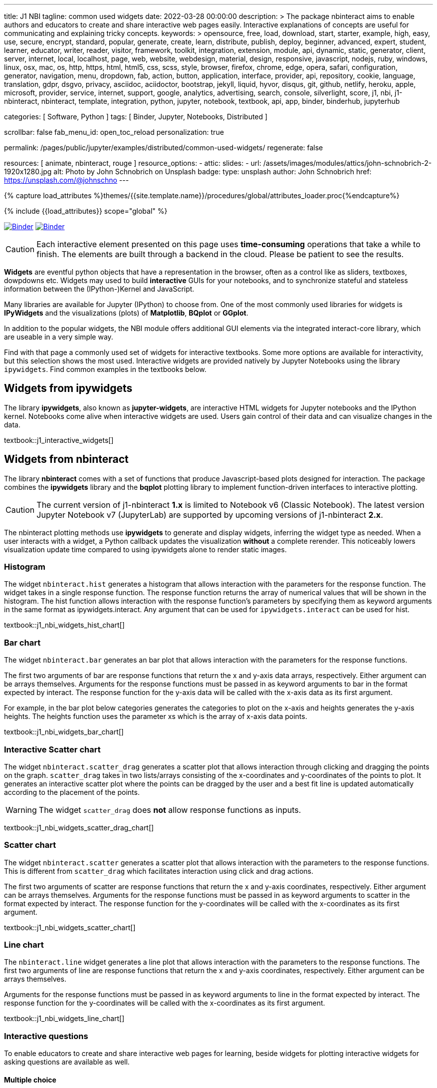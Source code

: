 ---
title:                                  J1 NBI
tagline:                                common used widgets
date:                                   2022-03-28 00:00:00
description: >
                                        The package nbinteract aims to enable authors and educators to create and
                                        share interactive web pages easily. Interactive explanations of concepts are
                                        useful for communicating and explaining tricky concepts.
keywords: >
                                        opensource, free, load, download, start, starter, example,
                                        high, easy, use, secure, encrypt, standard, popular,
                                        generate, create, learn, distribute, publish, deploy,
                                        beginner, advanced, expert, student, learner, educator,
                                        writer, reader, visitor,
                                        framework, toolkit, integration, extension, module, api,
                                        dynamic, static, generator, client, server, internet, local, localhost,
                                        page, web, website, webdesign, material, design, responsive,
                                        javascript, nodejs, ruby, windows, linux, osx, mac, os,
                                        http, https, html, html5, css, scss, style,
                                        browser, firefox, chrome, edge, opera, safari,
                                        configuration, generator, navigation, menu, dropdown, fab, action, button,
                                        application, interface, provider, api, repository,
                                        cookie, language, translation, gdpr, dsgvo, privacy,
                                        asciidoc, aciidoctor, bootstrap, jekyll, liquid,
                                        hyvor, disqus, git, github, netlify, heroku, apple, microsoft,
                                        provider, service, internet, support,
                                        google, analytics, advertising, search, console, silverlight, score,
                                        j1, nbi, j1-nbinteract, nbinteract, template, integration,
                                        python, jupyter, notebook, textbook, api, app,
                                        binder, binderhub, jupyterhub

categories:                             [ Software, Python ]
tags:                                   [ Binder, Jupyter, Notebooks, Distributed ]

scrollbar:                              false
fab_menu_id:                            open_toc_reload
personalization:                        true

permalink:                              /pages/public/jupyter/examples/distributed/common-used-widgets/
regenerate:                             false

resources:                              [ animate, nbinteract, rouge ]
resource_options:
  - attic:
      slides:
        - url:                          /assets/images/modules/attics/john-schnobrich-2-1920x1280.jpg
          alt:                          Photo by John Schnobrich on Unsplash
          badge:
            type:                       unsplash
            author:                     John Schnobrich
            href:                       https://unsplash.com/@johnschno
---

// Page Initializer
// =============================================================================
// Enable the Liquid Preprocessor
:page-liquid:

// Set (local) page attributes here
// -----------------------------------------------------------------------------
// :page--attr:                         <attr-value>
:binder-badges-enabled:                 true
:binder-app-launch--lab:                https://mybinder.org/v2/gh/jekyll-one/j1-binder-repo/main
:binder-app-launch--tree:               https://mybinder.org/v2/gh/jekyll-one/j1-binder-repo/main?urlpath=/tree
:binder-app-launch--notebook:           https://mybinder.org/v2/gh/jekyll-one/j1-binder-repo/main?filepath=notebooks/j1/j1_interactive_widgets.ipynb

//  Load Liquid procedures
// -----------------------------------------------------------------------------
{% capture load_attributes %}themes/{{site.template.name}}/procedures/global/attributes_loader.proc{%endcapture%}

// Load page attributes
// -----------------------------------------------------------------------------
{% include {{load_attributes}} scope="global" %}


// Page content
// ~~~~~~~~~~~~~~~~~~~~~~~~~~~~~~~~~~~~~~~~~~~~~~~~~~~~~~~~~~~~~~~~~~~~~~~~~~~~~
// Include sub-documents (if any)
// -----------------------------------------------------------------------------
// image:/assets/images/badges/myBinder.png[Binder, link="https://mybinder.org/", {browser-window--new}]
// image:/assets/images/badges/docsBinder.png[Binder, link="https://mybinder.readthedocs.io/en/latest/", {browser-window--new}]

ifeval::[{binder-badges-enabled} == true]
image:/assets/images/badges/notebookBinder.png[Binder, link="{binder-app-launch--notebook}", {browser-window--new}]
image:https://mybinder.org/badge_logo.svg[Binder, link="{binder-app-launch--lab}", {browser-window--new}]
endif::[]

CAUTION: Each interactive element presented on this page uses *time-consuming*
operations that take a while to finish. The elements are built through a
backend in the cloud. Please be patient to see the results.

*Widgets* are eventful python objects that have a representation in the browser,
often as a control like as sliders, textboxes, dowpdowns etc. Widgets may used
to build *interactive* GUIs for your notebooks, and to synchronize stateful and
stateless information between the (IPython-)Kernel and JavaScript.

Many libraries are available for Jupyter (IPython) to choose from. One of the
most commonly used libraries for widgets is *IPyWidgets* and the visualizations
(plots) of *Matplotlib*, *BQplot* or *GGplot*.

In addition to the popular widgets, the NBI module offers additional GUI
elements via the integrated interact-core library, which are useable in a
very simple way.

Find with that page a commonly used set of widgets for interactive textbooks.
Some more options are available for interactivity, but this selection shows
the most used. Interactive widgets are provided natively by Jupyter Notebooks
using the library `ipywidgets`. Find common examples in the textbooks below.

== Widgets from ipywidgets

The library *ipywidgets*, also known as *jupyter-widgets*, are interactive
HTML widgets for Jupyter notebooks and the IPython kernel. Notebooks come
alive when interactive widgets are used. Users gain control of their data
and can visualize changes in the data.

textbook::j1_interactive_widgets[]

== Widgets from nbinteract

The library *nbinteract* comes with a set of functions that produce
Javascript-based plots designed for interaction. The package combines the
*ipywidgets* library and the *bqplot* plotting library to implement
function-driven interfaces to interactive plotting.

CAUTION: The current version of j1-nbinteract *1.x* is limited to Notebook v6
(Classic Notebook). The latest version Jupyter Notebook v7 (JupyterLab) are
supported by upcoming versions of j1-nbinteract *2.x*.

The nbinteract plotting methods use **ipywidgets** to generate and display
widgets, inferring the widget type as needed. When a user interacts with a
widget, a Python callback updates the visualization **without** a complete
rerender. This noticeably lowers visualization update time compared to using
ipywidgets alone to render static images.

=== Histogram

The  widget `nbinteract.hist` generates a histogram that allows interaction
with the parameters for the response function. The widget takes in a single
response function. The response function returns the array of numerical values
that will be shown in the histogram. The hist function allows interaction with
the response function's parameters by specifying them as keyword arguments
in the same format as ipywidgets.interact. Any argument that can be used for
`ipywidgets.interact` can be used for hist.

textbook::j1_nbi_widgets_hist_chart[]

=== Bar chart

The widget `nbinteract.bar` generates an bar plot that allows interaction
with the parameters for the response functions.

The first two arguments of bar are response functions that return the x and
y-axis data arrays, respectively. Either argument can be arrays themselves.
Arguments for the response functions must be passed in as keyword arguments
to bar in the format expected by interact. The response function for the
y-axis data will be called with the x-axis data as its first argument.

For example, in the bar plot below categories generates the categories to
plot on the x-axis and heights generates the y-axis heights. The heights
function uses the parameter xs which is the array of x-axis data points.

textbook::j1_nbi_widgets_bar_chart[]

=== Interactive Scatter chart

The widget `nbinteract.scatter_drag` generates a scatter plot that allows
interaction through clicking and dragging the points on the graph.
`scatter_drag` takes in two lists/arrays consisting of the x-coordinates
and y-coordinates of the points to plot. It generates an interactive
scatter plot where the points can be dragged by the user and a best fit
line is updated automatically according to the placement of the points.

WARNING: The widget `scatter_drag` does *not* allow response functions
as inputs.

textbook::j1_nbi_widgets_scatter_drag_chart[]

=== Scatter chart

The widget `nbinteract.scatter` generates a scatter plot that allows
interaction with the parameters to the response functions. This is different
from `scatter_drag` which facilitates interaction using click and drag
actions.

The first two arguments of scatter are response functions that return the
x and y-axis coordinates, respectively. Either argument can be arrays
themselves. Arguments for the response functions must be passed in as
keyword arguments to scatter in the format expected by interact.
The response function for the y-coordinates will be called with the
x-coordinates as its first argument.

textbook::j1_nbi_widgets_scatter_chart[]

=== Line chart

The `nbinteract.line` widget generates a line plot that allows interaction
with the parameters to the response functions. The first two arguments of line
are response functions that return the x and y-axis coordinates, respectively.
Either argument can be arrays themselves.

Arguments for the response functions must be passed in as keyword arguments
to line in the format expected by interact. The response function for the
y-coordinates will be called with the x-coordinates as its first argument.

textbook::j1_nbi_widgets_line_chart[]

=== Interactive questions

To enable educators to create and share interactive web pages for learning,
beside widgets for plotting interactive widgets for asking questions are
available as well.

==== Multiple choice

The widget `nbinteract.multiple_choice` takes a question, a list of possible
answer choices, and the correct answer. Clicking the buttons shows whether
the choice was correct.

textbook::j1_nbi_widgets_question_multiple_choice[]

==== Short answer

The widget `nbinteract.short_answer` takes a question and an answer. The
answer can either be a string, a list of strings, or a function that
returns `True` when called with the user's input. If the function errors,
an error message will be displayed.

textbook::j1_nbi_widgets_question_short_answer[]

